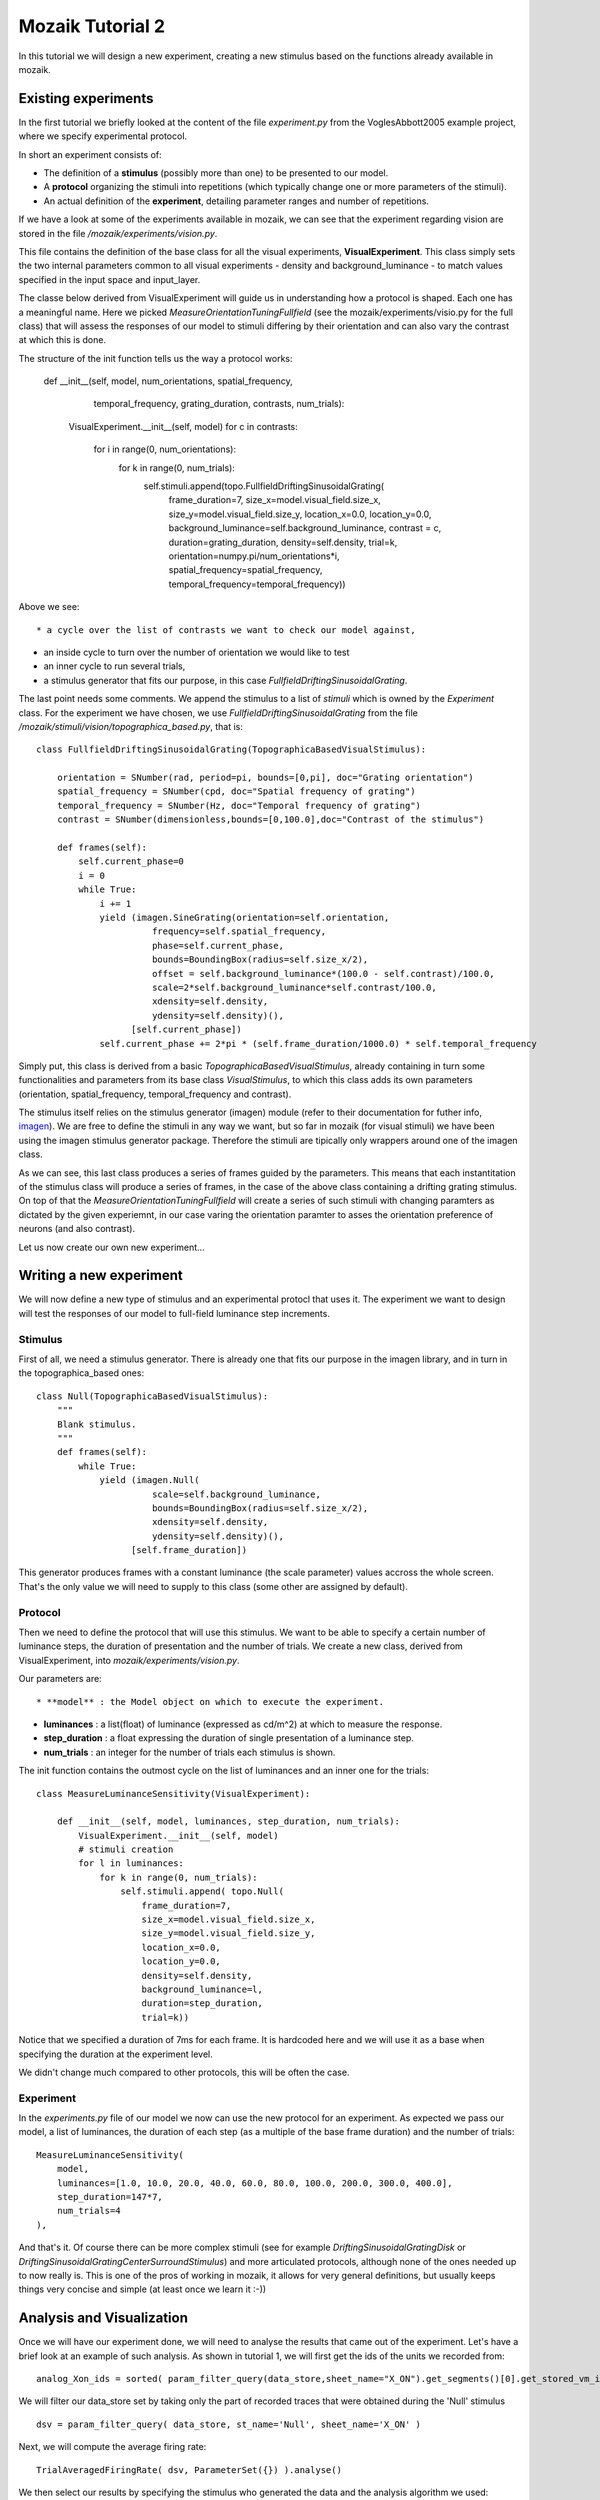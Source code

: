 =================
Mozaik Tutorial 2
=================

In this tutorial we will design a new experiment, creating a new stimulus based on the functions already available in mozaik. 

Existing experiments
--------------------
In the first tutorial we briefly looked at the content of the file `experiment.py` from the VoglesAbbott2005 example project, where we specify experimental protocol.

In short an experiment consists of:

* The definition of a **stimulus** (possibly more than one) to be presented to our model.

* A **protocol** organizing the stimuli into repetitions (which typically change one or more parameters of the stimuli).

* An actual definition of the **experiment**, detailing parameter ranges and number of repetitions.

If we have a look at some of the experiments available in mozaik, we can see that the experiment regarding vision are stored in the file `/mozaik/experiments/vision.py`.

This file contains the definition of the base class for all the visual experiments, **VisualExperiment**. This class simply sets the two internal parameters
common to all visual experiments - density and background_luminance - to match values specified in the input space and input_layer.

The  classe below derived from VisualExperiment will guide us in understanding how a protocol is shaped. Each one has a meaningful name. Here we picked  `MeasureOrientationTuningFullfield` (see the mozaik/experiments/visio.py for the full class) that will assess the responses of our model to stimuli differing by their orientation and can also vary the contrast at which this is done.

The structure of the init function tells us the way a protocol works:

    def __init__(self, model, num_orientations, spatial_frequency,
                 temporal_frequency, grating_duration, contrasts, num_trials):
        VisualExperiment.__init__(self, model)
        for c in contrasts:
            for i in range(0, num_orientations):
                for k in range(0, num_trials):
                    self.stimuli.append(topo.FullfieldDriftingSinusoidalGrating(
                        frame_duration=7,
                        size_x=model.visual_field.size_x,
                        size_y=model.visual_field.size_y,
                        location_x=0.0,
                        location_y=0.0,
                        background_luminance=self.background_luminance,
                        contrast = c,
                        duration=grating_duration,
                        density=self.density,
                        trial=k,
                        orientation=numpy.pi/num_orientations*i,
                        spatial_frequency=spatial_frequency,
                        temporal_frequency=temporal_frequency))

Above we see::

* a cycle over the list of contrasts we want to check our model against,

* an inside cycle to turn over the number of orientation we would like to test

* an inner cycle to run several trials,

* a stimulus generator that fits our purpose, in this case `FullfieldDriftingSinusoidalGrating`.

The last point needs some comments. We append the stimulus to a list of `stimuli` which is owned by the `Experiment` class. For the experiment we have chosen, we use `FullfieldDriftingSinusoidalGrating` from the file `/mozaik/stimuli/vision/topographica_based.py`, that is::

    class FullfieldDriftingSinusoidalGrating(TopographicaBasedVisualStimulus):

        orientation = SNumber(rad, period=pi, bounds=[0,pi], doc="Grating orientation")
        spatial_frequency = SNumber(cpd, doc="Spatial frequency of grating")
        temporal_frequency = SNumber(Hz, doc="Temporal frequency of grating")
        contrast = SNumber(dimensionless,bounds=[0,100.0],doc="Contrast of the stimulus")

        def frames(self):
            self.current_phase=0
            i = 0
            while True:
                i += 1
                yield (imagen.SineGrating(orientation=self.orientation,
                          frequency=self.spatial_frequency,
                          phase=self.current_phase,
                          bounds=BoundingBox(radius=self.size_x/2),
                          offset = self.background_luminance*(100.0 - self.contrast)/100.0,
                          scale=2*self.background_luminance*self.contrast/100.0,
                          xdensity=self.density,
                          ydensity=self.density)(),
                      [self.current_phase])
                self.current_phase += 2*pi * (self.frame_duration/1000.0) * self.temporal_frequency

Simply put, this class is derived from a basic `TopographicaBasedVisualStimulus`, already containing in turn some functionalities and parameters from its base class `VisualStimulus`, to which this class adds its own parameters (orientation, spatial_frequency, temporal_frequency and contrast).

The stimulus itself relies on the stimulus generator (imagen) module (refer to their documentation for futher info, `imagen <http://topographica.org/Reference_Manual/imagen-module.html>`_). We are free to define the stimuli in any way we want, but so far in
mozaik (for visual stimuli) we have been using the imagen stimulus generator package. Therefore the stimuli are tipically only  wrappers around one of the imagen class.

As we can see, this last class produces a series of frames guided by the parameters. This means that each instantitation of the
stimulus class will produce a series of frames, in the case of the above class containing a drifting grating stimulus.
On top of that the `MeasureOrientationTuningFullfield` will create a series of such stimuli with changing paramters as dictated by the given experiemnt, in our case varing 
the orientation paramter to asses the orientation preference of neurons (and also contrast).

Let us now create our own new experiment...

Writing a new experiment
------------------------
We will now define a new type of stimulus and an experimental protocl that uses it. The experiment we want to design will test the responses of our model to full-field luminance step increments.

Stimulus
~~~~~~~~
First of all, we need a stimulus generator. There is already one that fits our purpose in the imagen library, and in turn in the topographica_based ones::

    class Null(TopographicaBasedVisualStimulus):
        """
        Blank stimulus.
        """
        def frames(self):
            while True:
                yield (imagen.Null(
                          scale=self.background_luminance,
                          bounds=BoundingBox(radius=self.size_x/2),
                          xdensity=self.density,
                          ydensity=self.density)(),
                      [self.frame_duration])

This generator produces frames with a constant luminance (the scale parameter) values accross the whole screen. That's the only value we will need to supply to this class (some other are assigned by default).

Protocol
~~~~~~~~
Then we need to define the protocol that will use this stimulus. We want to be able to specify a certain number of luminance steps, the duration of presentation and the number of trials. We create a new class, derived from VisualExperiment, into `mozaik/experiments/vision.py`.

Our parameters are::

* **model** : the Model object on which to execute the experiment.

* **luminances** : a list(float) of luminance (expressed as cd/m^2) at which to measure the response.
    
* **step_duration** : a float expressing the duration of single presentation of a luminance step.
    
* **num_trials** : an integer for the number of trials each stimulus is shown.

The init function contains the outmost cycle on the list of luminances and an inner one for the trials::

    class MeasureLuminanceSensitivity(VisualExperiment):
    
        def __init__(self, model, luminances, step_duration, num_trials):
            VisualExperiment.__init__(self, model)    
            # stimuli creation        
            for l in luminances:
                for k in range(0, num_trials):
                    self.stimuli.append( topo.Null(
                        frame_duration=7,
                        size_x=model.visual_field.size_x,
                        size_y=model.visual_field.size_y,
                        location_x=0.0,
                        location_y=0.0,
                        density=self.density,
                        background_luminance=l,
                        duration=step_duration,
                        trial=k))

Notice that we specified a duration of 7ms for each frame. It is hardcoded here and we will use it as a base when specifying the duration at the experiment level.

We didn't change much compared to other protocols, this will be often the case.


Experiment
~~~~~~~~~~
In the `experiments.py` file of our model we now can use the new protocol for an experiment. As expected we pass our model, a list of luminances, the duration of each step (as a multiple of the base frame duration) and the number of trials::

    MeasureLuminanceSensitivity(
        model, 
        luminances=[1.0, 10.0, 20.0, 40.0, 60.0, 80.0, 100.0, 200.0, 300.0, 400.0],
        step_duration=147*7,
        num_trials=4
    ),

And that's it. Of course there can be more complex stimuli (see for example `DriftingSinusoidalGratingDisk` or `DriftingSinusoidalGratingCenterSurroundStimulus`) and more articulated protocols, although none of the ones needed up to now really is. This is one of the pros of working in mozaik, it allows for very general definitions, but usually keeps things very concise and simple (at least once we learn it :-))


Analysis and Visualization
--------------------------
Once we will have our experiment done, we will need to analyse the results that came out of the experiment. 
Let's have a brief look at an example of such analysis. As shown in tutorial 1, we will first get the ids of the units we recorded from::

    analog_Xon_ids = sorted( param_filter_query(data_store,sheet_name="X_ON").get_segments()[0].get_stored_vm_ids() )

We will filter our data_store set by taking only the part of recorded traces that were obtained during the 'Null' stimulus ::

    dsv = param_filter_query( data_store, st_name='Null', sheet_name='X_ON' )  

Next, we will compute the average firing rate::

    TrialAveragedFiringRate( dsv, ParameterSet({}) ).analyse()

We then select our results by specifying the stimulus who generated the data and the analysis algorithm we used::

    dsv = param_filter_query( data_store, st_name='Null', analysis_algorithm=['TrialAveragedFiringRate'] )

And finally plot them as a tuning curve for luminance sensitivity::

    PlotTuningCurve(
        dsv,
        ParameterSet({
            'parameter_name' : 'background_luminance', 
            'neurons': list(analog_Xon_ids), 
            'sheet_name' : 'X_ON'
        }), 
        fig_param={'dpi' : 100,'figsize': (16,6)}, 
        plot_file_name="LuminanceSensitivity_LGN_On.png"
    ).plot({
        '*.fontsize':7
    })


A final note. Over the various modification we will make in order to test our model against different stimuli, we shall remember that if we change something, we must check the consistency among the chain of classes involved: experiment, analysis and plotting!

Happy mozaiking!
